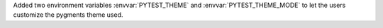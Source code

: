Added two environment variables :envvar:`PYTEST_THEME` and :envvar:`PYTEST_THEME_MODE` to let the users customize the pygments theme used.
